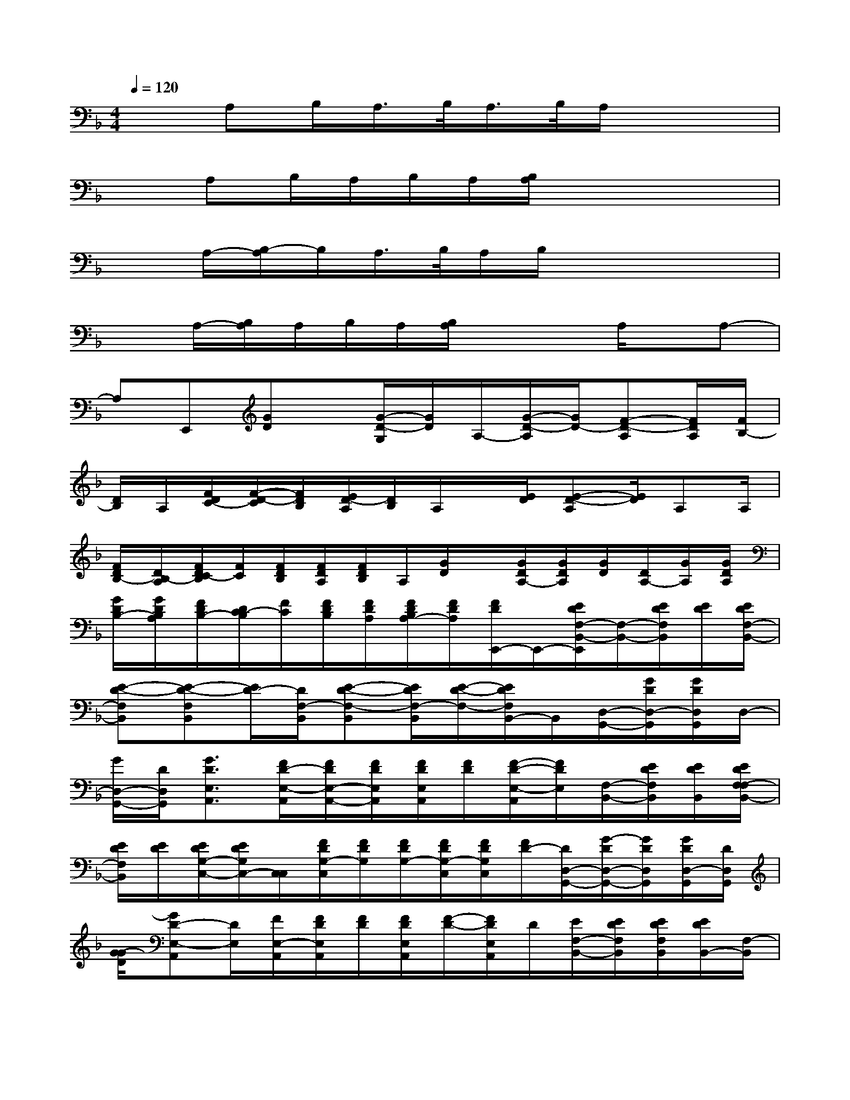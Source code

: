 X:1
T:
M:4/4
L:1/8
Q:1/4=120
K:F%1flats
V:1
xA,B,/2A,/2>B,/2A,/2>B,/2A,/2x3|
xA,B,/2A,/2B,/2A,/2[B,/2A,/2]x3x/2|
xA,/2-[B,/2-A,/2]B,/2A,/2>B,/2A,/2B,/2x3x/2|
xA,/2-[B,/2A,/2]A,/2B,/2A,/2[B,/2A,/2]x2A,/2x/2A,-|
A,E,,[GD]x/2[G/2-D/2-G,/2][G/2D/2]A,/2-[G/2-D/2-A,/2][G/2D/2-][F-D-A,][F/2D/2A,/2][F/2B,/2-]|
[D/2B,/2]A,/2[F/2D/2C/2-][F/2-D/2-C/2][F/2D/2B,/2][E/2D/2-A,/2][D/2B,/2]A,/2x/2[E/2D/2][E-D-A,][E/2D/2]A,A,/2|
[F/2D/2B,/2-][D/2B,/2-A,/2][F/2D/2C/2-B,/2][F/2C/2][F/2D/2B,/2][F/2D/2A,/2][F/2D/2B,/2]A,/2[G/2D/2]x/2[G/2D/2A,/2-][G/2D/2A,/2][G/2D/2][D/2A,/2-][G/2A,/2][G/2D/2A,/2]|
[G/2D/2B,/2-][G/2D/2B,/2A,/2][F/2D/2B,/2-][D/2C/2-B,/2][F/2C/2][F/2D/2B,/2][F/2D/2A,/2][F/2D/2B,/2A,/2-][F/2D/2A,/2][F/2D/2E,,/2-]E,,/2-[E/2D/2F,/2-B,,/2-E,,/2][F,/2-B,,/2-][E/2D/2F,/2B,,/2][E/2D/2][E/2D/2F,/2-B,,/2-]|
[E-D-F,B,,][E-D-F,B,,][E/2D/2-][D/2F,/2-B,,/2][E-D-F,-B,,][E/2D/2F,/2-B,,/2][E/2-D/2-F,/2-][E/2D/2F,/2B,,/2-]B,,/2[D,/2-G,,/2-][G/2D/2D,/2-G,,/2][G/2D/2D,/2G,,/2]D,/2-|
[G/2D,/2-G,,/2-][D/2D,/2G,,/2][G3/2D3/2E,3/2A,,3/2][F/2D/2-E,/2-A,,/2][F/2D/2E,/2-A,,/2-][F/2D/2E,/2A,,/2][F/2D/2E,/2A,,/2][F/2D/2][F/2-D/2-E,/2-A,,/2][F/2D/2E,/2][F,/2-B,,/2-][E/2D/2F,/2B,,/2][E/2D/2B,,/2][E/2D/2F,/2-F,/2B,,/2-]|
[E/2D/2F,/2B,,/2][E/2D/2][E/2D/2G,/2-C,/2-][E/2D/2G,/2C,/2-][C,/2C,/2][F/2D/2G,/2-C,/2][F/2D/2G,/2][F/2D/2G,/2-][F/2D/2G,/2-C,/2][F/2D/2G,/2C,/2][F/2D/2-][D/2D,/2-G,,/2-][G/2-D/2D,/2-G,,/2-][G/2D/2D,/2G,,/2][G/2D/2D,/2-G,,/2][D/2D,/2G,,/2]|
[G/2-G/2D/2][GD-E,-A,,][D/2E,/2][F/2E,/2-A,,/2][F/2D/2E,/2A,,/2][F/2D/2][F/2D/2E,/2A,,/2][F/2-D/2-][F/2D/2E,/2A,,/2]D/2[E/2F,/2-B,,/2-][E/2D/2F,/2B,,/2][E/2D/2F,/2B,,/2][E/2D/2B,,/2-][F,/2-B,,/2]|
[D/2-D/2F,/2][E/2E/2D/2G,/2-C,/2-][G,/2C,/2][F/2D/2][F/2D/2G,/2C,/2][F/2D/2G,/2-C,/2][D/2G,/2][F/2G,/2-C,/2]G,/2[G,/2C,/2]D/2[G/2D,/2-G,,/2-][G/2D/2D,/2G,,/2][G/2D/2G,,/2][G/2D/2D,/2D,/2G,,/2]x/2|
[G/2D/2E,/2-A,,/2-][G/2D/2-E,/2A,,/2][F/2D/2][E,/2A,,/2][F/2D/2E,/2A,,/2][F/2D/2][F/2D/2E,/2A,,/2][F/2D/2][F/2D/2E,/2A,,/2][F/2D/2][E/2D/2F,/2-B,,/2-][E/2D/2F,/2B,,/2]x/2[E/2D/2F,/2B,,/2-][E/2E/2D/2B,,/2][D/2G,/2-C,/2-]|
[EDG,C,][F/2D/2G,/2-C,/2][F/2D/2G,/2-C,/2][F/2D/2G,/2][F/2D/2-G,/2-C,/2-][D/2G,/2-C,/2][G,/2C,/2]D/2-[G/2-D/2D,/2-G,,/2-][G/2G/2D,/2G,,/2][D/2G,,/2-][G/2D/2D,/2-G,,/2][G/2-D/2-D,/2][GDE,A,,]|
[F/2D/2][F/2D/2E,/2A,,/2][F/2D/2E,/2A,,/2][F/2D/2][F/2D/2E,/2A,,/2][F/2D/2][F/2D/2F,/2-B,,/2-][F,/2-F,/2B,,/2][EDF,B,,][E/2-D/2-][E/2D/2F,/2-B,,/2-][F,/2B,,/2][E/2-D/2-F,/2-][E/2-D/2-F,/2B,,/2-][E/2-D/2-B,,/2]